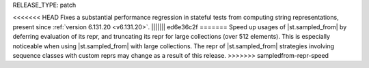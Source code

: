 RELEASE_TYPE: patch

<<<<<<< HEAD
Fixes a substantial performance regression in stateful tests from computing string representations, present since :ref:`version 6.131.20 <v6.131.20>`.
||||||| ed6e36c2f
=======
Speed up usages of |st.sampled_from| by deferring evaluation of its repr, and truncating its repr for large collections (over 512 elements). This is especially noticeable when using |st.sampled_from| with large collections. The repr of |st.sampled_from| strategies involving sequence classes with custom reprs may change as a result of this release.
>>>>>>> sampledfrom-repr-speed
